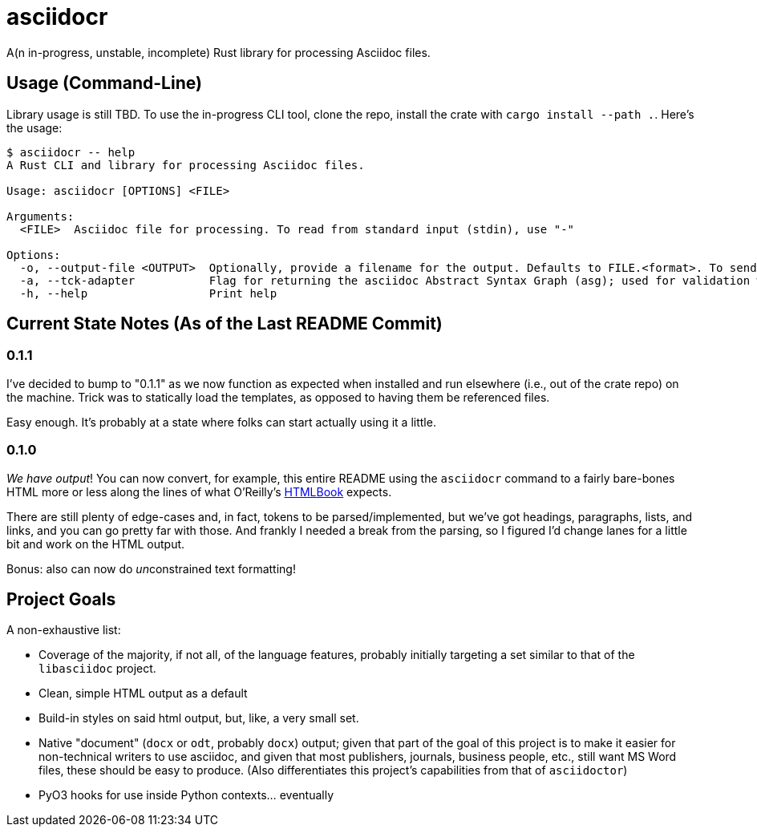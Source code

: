 = asciidocr

A(n in-progress, unstable, incomplete) Rust library for processing Asciidoc files.

== Usage (Command-Line)

Library usage is still TBD. To use the in-progress CLI tool, clone the repo,
install the crate with `cargo install --path .`. Here's the usage:

[source, bash]
----
$ asciidocr -- help
A Rust CLI and library for processing Asciidoc files.

Usage: asciidocr [OPTIONS] <FILE>

Arguments:
  <FILE>  Asciidoc file for processing. To read from standard input (stdin), use "-"

Options:
  -o, --output-file <OUTPUT>  Optionally, provide a filename for the output. Defaults to FILE.<format>. To send to standard out (stdout), use "-"
  -a, --tck-adapter           Flag for returning the asciidoc Abstract Syntax Graph (asg); used for validation with the official Asciidoc Technology Compatibility Kit (TCK)
  -h, --help                  Print help
----

== Current State Notes (As of the Last README Commit)

=== 0.1.1

I've decided to bump to "0.1.1" as we now function as expected when installed
and run elsewhere (i.e., out of the crate repo) on the machine. Trick was to
statically load the templates, as opposed to having them be referenced files.

Easy enough. It's probably at a state where folks can start actually using it a
little.

=== 0.1.0

_We have output_! You can now convert, for example, this entire README using the
`asciidocr` command to a fairly bare-bones HTML more or less along the lines of
what O'Reilly's https://oreillymedia.github.io/HTMLBook/[HTMLBook] expects.

There are still plenty of edge-cases and, in fact, tokens to be
parsed/implemented, but we've got headings, paragraphs, lists, and links, and
you can go pretty far with those. And frankly I needed a break from the parsing,
so I figured I'd change lanes for a little bit and work on the HTML output.

Bonus: also can now do __un__constrained text formatting!

== Project Goals 

A non-exhaustive list:

* Coverage of the majority, if not all, of the language features, probably
  initially targeting a set similar to that of the `libasciidoc` project.
* Clean, simple HTML output as a default
* Build-in styles on said html output, but, like, a very small set.
* Native "document" (`docx` or `odt`, probably `docx`) output; given that part
  of the goal of this project is to make it easier for non-technical writers to
  use asciidoc, and given that most publishers, journals, business people, etc.,
  still want MS Word files, these should be easy to produce. (Also
  differentiates this project's capabilities from that of `asciidoctor`)
* PyO3 hooks for use inside Python contexts... eventually

